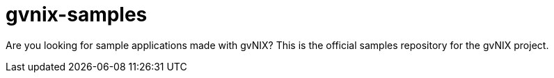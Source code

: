 gvnix-samples
=============

Are you looking for sample applications made with gvNIX? This is the official samples repository for the gvNIX project.
